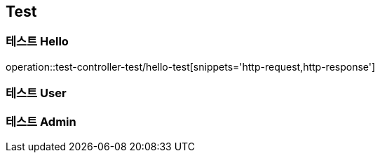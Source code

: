 == Test

=== 테스트 Hello
operation::test-controller-test/hello-test[snippets='http-request,http-response']

=== 테스트 User

=== 테스트 Admin